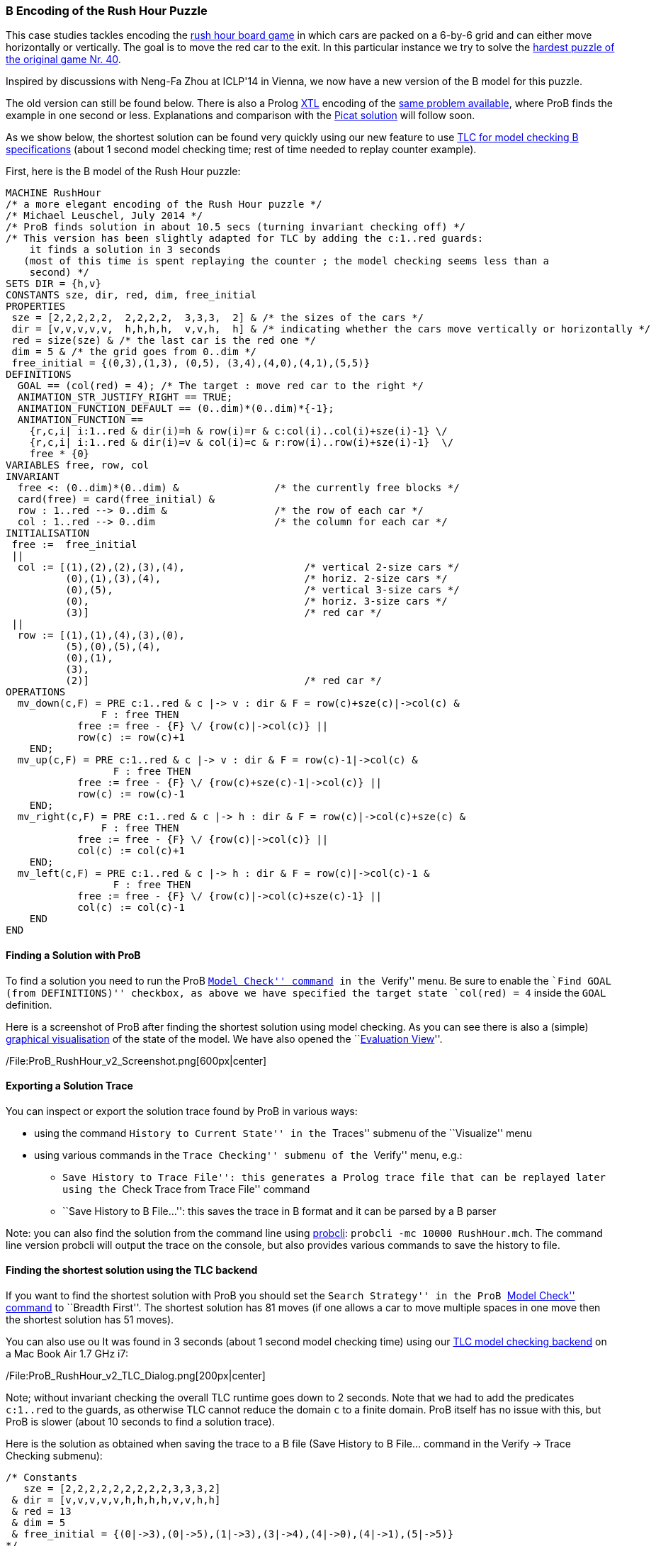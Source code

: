 [[b-encoding-of-the-rush-hour-puzzle]]
B Encoding of the Rush Hour Puzzle
~~~~~~~~~~~~~~~~~~~~~~~~~~~~~~~~~~

This case studies tackles encoding the
http://en.wikipedia.org/wiki/Rush_Hour_(board_game)[rush hour board
game] in which cars are packed on a 6-by-6 grid and can either move
horizontally or vertically. The goal is to move the red car to the exit.
In this particular instance we try to solve the
http://www.puzzles.com/products/RushHour/RHfromMarkRiedel/Jam.html?40[hardest
puzzle of the original game Nr. 40].

Inspired by discussions with Neng-Fa Zhou at ICLP'14 in Vienna, we now
have a new version of the B model for this puzzle.

The old version can still be found below. There is also a Prolog
link:/Other_languages[XTL] encoding of the link:/Rush_Hour_XTL[same
problem available], where ProB finds the example in one second or less.
Explanations and comparison with the
http://picat-lang.org/exs/prob_rushhour.pi[Picat solution] will follow
soon.

As we show below, the shortest solution can be found very quickly using
our new feature to use link:/TLC[TLC for model checking B
specifications] (about 1 second model checking time; rest of time needed
to replay counter example).

First, here is the B model of the Rush Hour puzzle:

....
MACHINE RushHour
/* a more elegant encoding of the Rush Hour puzzle */
/* Michael Leuschel, July 2014 */
/* ProB finds solution in about 10.5 secs (turning invariant checking off) */
/* This version has been slightly adapted for TLC by adding the c:1..red guards:
    it finds a solution in 3 seconds
   (most of this time is spent replaying the counter ; the model checking seems less than a
    second) */
SETS DIR = {h,v}
CONSTANTS sze, dir, red, dim, free_initial
PROPERTIES
 sze = [2,2,2,2,2,  2,2,2,2,  3,3,3,  2] & /* the sizes of the cars */
 dir = [v,v,v,v,v,  h,h,h,h,  v,v,h,  h] & /* indicating whether the cars move vertically or horizontally */
 red = size(sze) & /* the last car is the red one */
 dim = 5 & /* the grid goes from 0..dim */
 free_initial = {(0,3),(1,3), (0,5), (3,4),(4,0),(4,1),(5,5)}
DEFINITIONS
  GOAL == (col(red) = 4); /* The target : move red car to the right */
  ANIMATION_STR_JUSTIFY_RIGHT == TRUE;
  ANIMATION_FUNCTION_DEFAULT == (0..dim)*(0..dim)*{-1};
  ANIMATION_FUNCTION ==
    {r,c,i| i:1..red & dir(i)=h & row(i)=r & c:col(i)..col(i)+sze(i)-1} \/
    {r,c,i| i:1..red & dir(i)=v & col(i)=c & r:row(i)..row(i)+sze(i)-1}  \/
    free * {0}
VARIABLES free, row, col
INVARIANT
  free <: (0..dim)*(0..dim) &                /* the currently free blocks */
  card(free) = card(free_initial) &
  row : 1..red --> 0..dim &                  /* the row of each car */
  col : 1..red --> 0..dim                    /* the column for each car */
INITIALISATION
 free :=  free_initial
 ||
  col := [(1),(2),(2),(3),(4),                    /* vertical 2-size cars */
          (0),(1),(3),(4),                        /* horiz. 2-size cars */
          (0),(5),                                /* vertical 3-size cars */
          (0),                                    /* horiz. 3-size cars */
          (3)]                                    /* red car */
 ||
  row := [(1),(1),(4),(3),(0),
          (5),(0),(5),(4),
          (0),(1),
          (3),
          (2)]                                    /* red car */
OPERATIONS
  mv_down(c,F) = PRE c:1..red & c |-> v : dir & F = row(c)+sze(c)|->col(c) &
                F : free THEN
            free := free - {F} \/ {row(c)|->col(c)} ||
            row(c) := row(c)+1
    END;
  mv_up(c,F) = PRE c:1..red & c |-> v : dir & F = row(c)-1|->col(c) &
                  F : free THEN
            free := free - {F} \/ {row(c)+sze(c)-1|->col(c)} ||
            row(c) := row(c)-1
    END;
  mv_right(c,F) = PRE c:1..red & c |-> h : dir & F = row(c)|->col(c)+sze(c) &
                F : free THEN
            free := free - {F} \/ {row(c)|->col(c)} ||
            col(c) := col(c)+1
    END;
  mv_left(c,F) = PRE c:1..red & c |-> h : dir & F = row(c)|->col(c)-1 &
                  F : free THEN
            free := free - {F} \/ {row(c)|->col(c)+sze(c)-1} ||
            col(c) := col(c)-1
    END
END
....

[[finding-a-solution-with-prob]]
Finding a Solution with ProB
^^^^^^^^^^^^^^^^^^^^^^^^^^^^

To find a solution you need to run the ProB
link:/Consistency_Checking[``Model Check'' command] in the ``Verify''
menu. Be sure to enable the ``Find GOAL (from DEFINITIONS)'' checkbox,
as above we have specified the target state `col(red) = 4` inside the
`GOAL` definition.

Here is a screenshot of ProB after finding the shortest solution using
model checking. As you can see there is also a (simple)
link:/Graphical_Visualization[graphical visualisation] of the state of
the model. We have also opened the ``link:/Evaluation_View[Evaluation
View]''.

/File:ProB_RushHour_v2_Screenshot.png[600px|center]

[[exporting-a-solution-trace]]
Exporting a Solution Trace
^^^^^^^^^^^^^^^^^^^^^^^^^^

You can inspect or export the solution trace found by ProB in various
ways:

* using the command ``History to Current State'' in the ``Traces''
submenu of the ``Visualize'' menu
* using various commands in the ``Trace Checking'' submenu of the
``Verify'' menu, e.g.:
** ``Save History to Trace File'': this generates a Prolog trace file
that can be replayed later using the ``Check Trace from Trace File''
command
** ``Save History to B File...'': this saves the trace in B format and
it can be parsed by a B parser

Note: you can also find the solution from the command line using
link:/Using_the_Command-Line_Version_of_ProB[probcli]:
`probcli -mc 10000 RushHour.mch`. The command line version probcli will
output the trace on the console, but also provides various commands to
save the history to file.

[[finding-the-shortest-solution-using-the-tlc-backend]]
Finding the shortest solution using the TLC backend
^^^^^^^^^^^^^^^^^^^^^^^^^^^^^^^^^^^^^^^^^^^^^^^^^^^

If you want to find the shortest solution with ProB you should set the
``Search Strategy'' in the ProB link:/Consistency_Checking[``Model
Check'' command] to ``Breadth First''. The shortest solution has 81
moves (if one allows a car to move multiple spaces in one move then the
shortest solution has 51 moves).

You can also use ou It was found in 3 seconds (about 1 second model
checking time) using our link:/TLC[TLC model checking backend] on a Mac
Book Air 1.7 GHz i7:

/File:ProB_RushHour_v2_TLC_Dialog.png[200px|center]

Note; without invariant checking the overall TLC runtime goes down to 2
seconds. Note that we had to add the predicates `c:1..red` to the
guards, as otherwise TLC cannot reduce the domain `c` to a finite
domain. ProB itself has no issue with this, but ProB is slower (about 10
seconds to find a solution trace).

Here is the solution as obtained when saving the trace to a B file (Save
History to B File... command in the Verify -> Trace Checking submenu):

....
/* Constants
   sze = [2,2,2,2,2,2,2,2,2,3,3,3,2]
 & dir = [v,v,v,v,v,h,h,h,h,v,v,h,h]
 & red = 13
 & dim = 5
 & free_initial = {(0|->3),(0|->5),(1|->3),(3|->4),(4|->0),(4|->1),(5|->5)}
*/
/* Initialisation */
/* Variables
   free = {(0|->3),(0|->5),(1|->3),(3|->4),(4|->0),(4|->1),(5|->5)}
 & col = [1,2,2,3,4,0,1,3,4,0,5,0,3]
 & row = [1,1,4,3,0,5,0,5,4,0,1,3,2]
*/
mv_up(11,(0|->5));
mv_right(8,(5|->5));
mv_down(4,(5|->3));
mv_right(12,(3|->3));
mv_down(10,(3|->0));
mv_down(10,(4|->0));
mv_right(12,(3|->4));
mv_down(1,(3|->1));
mv_down(1,(4|->1));
mv_right(12,(3|->5));
mv_up(3,(3|->2));
mv_right(6,(5|->2));
mv_down(10,(5|->0));
mv_left(7,(0|->0));
mv_up(2,(0|->2));
mv_left(13,(2|->2));
mv_left(13,(2|->1));
mv_left(13,(2|->0));
mv_down(2,(2|->2));
mv_right(7,(0|->2));
mv_right(7,(0|->3));
mv_down(5,(2|->4));
mv_right(7,(0|->4));
mv_up(2,(0|->2));
mv_right(13,(2|->2));
mv_up(10,(2|->0));
mv_up(10,(1|->0));
mv_up(10,(0|->0));
mv_right(13,(2|->3));
mv_up(1,(2|->1));
mv_up(1,(1|->1));
mv_up(1,(0|->1));
mv_left(13,(2|->1));
mv_left(6,(5|->0));
mv_down(3,(5|->2));
mv_left(12,(3|->2));
mv_down(11,(3|->5));
mv_right(7,(0|->5));
mv_left(12,(3|->1));
mv_left(12,(3|->0));
mv_up(4,(3|->3));
mv_up(4,(2|->3));
mv_up(4,(1|->3));
mv_up(4,(0|->3));
mv_right(13,(2|->3));
mv_down(1,(2|->1));
mv_right(12,(3|->3));
mv_down(10,(3|->0));
mv_right(12,(3|->4));
mv_down(1,(3|->1));
mv_down(10,(4|->0));
mv_left(9,(4|->3));
mv_down(1,(4|->1));
mv_left(13,(2|->1));
mv_down(4,(2|->3));
mv_left(7,(0|->3));
mv_left(8,(5|->3));
mv_up(11,(0|->5));
mv_right(12,(3|->5));
mv_up(3,(3|->2));
mv_right(6,(5|->2));
mv_down(10,(5|->0));
mv_left(13,(2|->0));
mv_down(2,(2|->2));
mv_left(7,(0|->2));
mv_up(5,(0|->4));
mv_left(7,(0|->1));
mv_up(4,(0|->3));
mv_left(7,(0|->0));
mv_up(2,(0|->2));
mv_right(13,(2|->2));
mv_up(10,(2|->0));
mv_right(13,(2|->3));
mv_right(13,(2|->4));
mv_left(6,(5|->0));
mv_down(3,(5|->2));
mv_left(12,(3|->2));
mv_down(11,(3|->5));
mv_down(11,(4|->5));
mv_down(11,(5|->5));
mv_right(13,(2|->5))
....

The full state space has 4782 states (including the root node and the
set-up-constants node) and 29890 transitions, as indicated by ProB's
coverage info (after doing full model checking without looking for
states satisfying the GOAL predicate):

....
STATES
deadlocked:0
invariant_violated:0
invariant_not_checked:0
open:0
live:4782
total:4782
TOTAL_OPERATIONS
29890
COVERED_OPERATIONS
INITIALISATION:1
SETUP_CONSTANTS:1
mv_down:8461
mv_left:6483
mv_right:6483
mv_up:8461
UNCOVERED_OPERATIONS
....

For reference, here are the statistics as output by TLC (when not
looking for states satisfying the goal predicate):

....
TLC2 Version 2.05 of 23 July 2013
Running in Model-Checking mode.
Parsing file /Users/leuschel/git_root/prob_examples/public_examples/B/Puzzles/RushHour_v2_TLC.tla
...
Semantic processing of module RushHour_v2_TLC
Starting... (2014-07-23 12:28:17)
Computing initial states...
Finished computing initial states: 1 distinct state generated.
Model checking completed. No error has been found.
  Estimates of the probability that TLC did not check all reachable states
  because two distinct states had the same fingerprint:
  calculated (optimistic):  val = 6.5E-12
  based on the actual fingerprints:  val = 8.0E-13
29889 states generated, 4780 distinct states found, 0 states left on queue.
The depth of the complete state graph search is 123.
Finished. (2014-07-23 12:28:21)
--------------------------------
Parsing time: 644 ms
Translation time: 107 ms
Model checking time: 3 sec
States analysed: 4780
Transitions fired: 29889
Result: NoError
....

[[old-solution]]
Old Solution
~~~~~~~~~~~~

This is my old solution to the Rush hour puzzle. It is not very elegant,
but does work. It has a more sophisticated animation function for
visualisation.

....
MACHINE RushHour
/* not a very elegant model; but it seems to work */
/* ProB finds a solution for the hardest puzzle (no. 40) */
DEFINITIONS
  SET_PREF_MAXINT == 8;
  /*"RushHour/Puzzle10.def"; */
  "RushHour/Puzzle40.def";
  INDEX == (1..dim);
  GOAL == (pos_hcar(red_hcar) >= dim-size_hcar(red_hcar)+1);
  HEURISTIC_FUNCTION == dim-size_hcar(red_hcar) - pos_hcar(red_hcar) ; /* not a very interesting heuristic function; as red_car can only be moved at very last step */
  ANIMATION_IMG0 == "images/sm_empty_box.gif";
  ANIMATION_IMG1 == "images/sm_vcar.gif";
  ANIMATION_IMG2 == "images/sm_vcar_front.gif";
  ANIMATION_IMG3 == "images/sm_hcar.gif";
  ANIMATION_IMG4 == "images/sm_red_hcar.gif";
  ANIMATION_FUNCTION == ( {r,c,i|r:1..dim & c:1..dim & i=0}  <+
                          {r,c,i|r:1..dim & c:1..dim & i=1 &
                                 #j.(j:dom(col_vcar) & c=col_vcar(j) &
                                     r>pos_vcar(j) & r<pos_vcar(j)+size_vcar(j)) } <+
                          {r,c,i|r:1..dim & c:1..dim & i=2 &
                             #j.(j:dom(col_vcar) & c=col_vcar(j) & r=pos_vcar(j)) } <+
                          {r,c,i|r:1..dim & c:1..dim & i:3..4 &
                                 #j.(j:dom(row_hcar) & r=row_hcar(j) &
                                     c>=pos_hcar(j) & c<pos_hcar(j)+size_hcar(j) &
                                     ((j=red_hcar & i=4) or (j/=red_hcar & i=3)) ) }
                        );

   POSs_VCAR(vc) == {c,r|c=col_vcar(vc) & r>=pos_vcar(vc) & r<pos_vcar(vc)+size_vcar(vc)};
   POSs_HCAR(hc) == {c,r|r=row_hcar(hc) & c>=pos_hcar(hc) & c<pos_hcar(hc)+size_hcar(hc)}
CONSTANTS
 vcars,hcars,dim, col_vcar, row_hcar, size_vcar, size_hcar,
 red_hcar

PROPERTIES

 /* The particular puzzle */
 STATIC_PROPS
 &

 dim = 6 &
 vcars : NATURAL1 & hcars: NATURAL1 &
 col_vcar: 1..vcars --> INDEX &
 row_hcar: 1..hcars --> INDEX &
 size_vcar: 1..vcars --> INDEX &
 size_hcar: 1..hcars --> INDEX &
 red_hcar : 1..hcars &

 /* vcars are in ascending in row order */
 !r.(r:1..(vcars-1) => col_vcar(r)<=col_vcar(r+1)) &
 /* hcars are in ascending in col order */
 !c.(c:1..(hcars-1) => row_hcar(c)<=row_hcar(c+1))


VARIABLES
  pos_vcar,
  pos_hcar
INVARIANT
  pos_vcar: 1..vcars --> INDEX &
  pos_hcar: 1..hcars --> INDEX
ASSERTIONS
  !(vc,hc).(vc:1..vcars &  hc:1..hcars => POSs_VCAR(vc) /\ POSs_HCAR(hc) = {});
  !(vc1,vc2).(vc1:1..(vcars-1) & vc2:2..vcars & vc1<vc2 => POSs_VCAR(vc1) /\ POSs_VCAR(vc2) = {});
  !(hc1,hc2).(hc1:1..(hcars-1) & hc2:2..hcars & hc1<hc2 => POSs_HCAR(hc1) /\ POSs_HCAR(hc2) = {})

INITIALISATION
  pos_vcar := INIT_VCAR ||
  pos_hcar := INIT_HCAR
OPERATIONS
  move_hcar_right(car) =
    PRE car:1..hcars &
        pos_hcar(car)<=dim - size_hcar(car) & /* car not at extreme right */
       (car<hcars => (row_hcar(car) /= row_hcar(car+1) or
                     pos_hcar(car+1) > pos_hcar(car)+size_hcar(car))) &
       !cv.(cv:1..vcars & col_vcar(cv)=pos_hcar(car)+size_hcar(car) =>
             row_hcar(car) /: pos_vcar(cv)..pos_vcar(cv)+size_vcar(cv)-1)
       THEN
    pos_hcar(car) := pos_hcar(car)+1
  END;

  move_hcar_left(car) =
    PRE car:1..hcars &
        pos_hcar(car)> 1 & /* car not at extreme left */
       (car>1 => (row_hcar(car) /= row_hcar(car-1) or
                  pos_hcar(car-1)+size_hcar(car-1) <= pos_hcar(car)-1))&
       !cv.(cv:1..vcars & col_vcar(cv)=pos_hcar(car)-1 =>
             row_hcar(car) /: pos_vcar(cv)..pos_vcar(cv)+size_vcar(cv)-1)
       THEN
    pos_hcar(car) := pos_hcar(car)-1
  END;


  move_vcar_down(car) =
    PRE car:1..vcars &
        pos_vcar(car)<=dim - size_vcar(car) & /* car not at extreme bottom */
       (car<vcars => (col_vcar(car) /= col_vcar(car+1) or
                     pos_vcar(car+1) > pos_vcar(car)+size_vcar(car))) &
       !cv.(cv:1..hcars & row_hcar(cv)=pos_vcar(car)+size_vcar(car) =>
             col_vcar(car) /: pos_hcar(cv)..pos_hcar(cv)+size_hcar(cv)-1)
       THEN
    pos_vcar(car) := pos_vcar(car)+1
  END;

  move_vcar_up(car) =
    PRE car:1..vcars &
        pos_vcar(car)> 1 & /* car not at extreme top */
       (car>1 => (col_vcar(car) /= col_vcar(car-1) or
                     pos_vcar(car-1)+size_vcar(car-1) <= pos_vcar(car)-1)) &
       !cv.(cv:1..hcars & row_hcar(cv)=pos_vcar(car)-1 =>
             col_vcar(car) /: pos_hcar(cv)..pos_hcar(cv)+size_hcar(cv)-1)
       THEN
    pos_vcar(car) := pos_vcar(car)-1
  END
END
....

The encoding of
http://www.puzzles.com/products/RushHour/RHfromMarkRiedel/Jam.html?40[hardest
puzzle Nr 40] in the file RushHour/Puzzle40.def is as follows:

....
DEFINITIONS
/* The particular puzzle (nr. 40) */
 STATIC_PROPS ==
 (vcars=7 & hcars = 6 &
 col_vcar =  {1|->1, 2|->2, 3|->3, 4|->3, 5|->4, 6|->5, 7|->6} &
 size_vcar = {1|->3, 2|->2, 3|->2, 4|->2, 5|->2, 6|->2, 7|->3} &
 row_hcar =  {1|->1, 2|->3, 3|->4, 4|->5, 5|->6, 6|->6} &
 size_hcar = {1|->2, 2|->2, 3|->3, 4|->2, 5|->2, 6|->2} &
 red_hcar = 2); /* red hcar */
 INIT_VCAR == {1|->1, 2|->2, 3|->2, 4|->5, 5|->4, 6|->1, 7|->2 };
 INIT_HCAR == {1|->2, 2|->4, 3|->1, 4|->5, 5|->1, 6|->4}
....

ProB 1.3.7 took about 26 seconds to solve this puzzle (on my Mac Book
Air 1.8 GHz i7; runtimes may vary as ProB uses a randomized
depth-first/breadth-first search):

/File:ProB_RushHour_Screenshot.png[600px|center]

The solution found has 125 steps:

....
SETUP_CONSTANTS(6,7,6,[1,2,3,3,4,5,6],[1,3,4,5,6,6],[3,2,2,2,2,2,3],[2,2,3,2,2,2],2)
INITIALISATION([1,2,2,5,4,1,2],[2,4,1,5,1,4])
move_hcar_right(6)
move_vcar_down(5)
move_hcar_right(3)
move_vcar_down(1)
move_vcar_up(7)
move_hcar_left(1)
move_vcar_down(1)
move_hcar_right(3)
move_vcar_down(2)
move_hcar_right(3)
move_vcar_down(2)
move_vcar_up(4)
move_vcar_up(3)
move_hcar_right(5)
move_vcar_down(1)
move_hcar_left(2)
move_vcar_down(6)
move_hcar_left(2)
move_hcar_left(2)
move_vcar_down(3)
move_hcar_right(1)
move_hcar_right(1)
move_hcar_right(1)
move_vcar_up(3)
move_hcar_right(2)
move_vcar_up(1)
move_vcar_up(1)
move_vcar_up(1)
move_hcar_right(2)
move_vcar_up(2)
move_vcar_up(2)
move_hcar_left(5)
move_vcar_down(4)
move_vcar_up(2)
move_hcar_left(3)
move_hcar_left(3)
move_hcar_left(3)
move_hcar_left(2)
move_vcar_up(5)
move_vcar_up(5)
move_vcar_up(5)
move_vcar_down(7)
move_hcar_right(1)
move_hcar_right(3)
move_vcar_up(5)
move_hcar_right(2)
move_vcar_down(1)
move_vcar_down(2)
move_hcar_right(3)
move_vcar_down(2)
move_vcar_down(2)
move_hcar_left(2)
move_vcar_down(5)
move_vcar_down(1)
move_hcar_left(1)
move_vcar_up(7)
move_hcar_right(3)
move_vcar_up(4)
move_hcar_right(5)
move_vcar_down(1)
move_hcar_left(2)
move_vcar_down(3)
move_hcar_left(1)
move_hcar_left(1)
move_hcar_left(1)
move_vcar_up(3)
move_hcar_right(2)
move_vcar_up(1)
move_hcar_left(5)
move_hcar_left(4)
move_vcar_up(5)
move_vcar_down(4)
move_hcar_right(2)
move_vcar_up(2)
move_vcar_up(6)
move_hcar_right(2)
move_vcar_up(1)
move_vcar_up(4)
move_vcar_up(4)
move_vcar_down(2)
move_vcar_down(1)
move_vcar_down(4)
move_vcar_down(3)
move_vcar_up(2)
move_vcar_up(2)
move_hcar_left(6)
move_hcar_right(1)
move_vcar_up(1)
move_vcar_up(1)
move_vcar_down(4)
move_vcar_down(3)
move_vcar_down(2)
move_vcar_down(2)
move_vcar_up(3)
move_vcar_up(4)
move_vcar_down(1)
move_vcar_down(1)
move_vcar_down(4)
move_vcar_up(2)
move_vcar_up(1)
move_hcar_left(3)
move_vcar_up(2)
move_vcar_down(7)
move_vcar_up(1)
move_vcar_down(7)
move_vcar_down(7)
move_vcar_down(2)
move_vcar_down(2)
move_vcar_up(7)
move_vcar_up(7)
move_hcar_right(6)
move_vcar_up(7)
move_vcar_up(2)
move_vcar_up(2)
move_hcar_left(3)
move_vcar_down(7)
move_vcar_down(7)
move_vcar_down(1)
move_vcar_down(1)
move_hcar_left(6)
move_vcar_down(7)
move_vcar_up(1)
move_hcar_right(2)
....

[[adapted-version-for-tlc]]
Adapted version for TLC
~~~~~~~~~~~~~~~~~~~~~~~

Using our translator to TLA+ we can solve an adapted version of the
above model in 11 seconds plus the time for the translation and starting
up the translator and TLC (a few seconds). (The model has to be
rewritten slightly for TLC, as it's enumeration and constraint solving
capabilities are more limited.)

/File:ProB-TLC_RushHour_Screenshot.png[600px|center]

Here is the slightly rewritten version which works with TLC (in addition
to ProB):

....
MACHINE RushHour_TLC
/* not a very elegant model; but it seems to work */
/* ProB finds a solution for the hardest puzzle (no. 40) */
DEFINITIONS
  SET_PREF_MAXINT == 8;

   /*"RushHour/Puzzle40.def"; */
  STATIC_PROPS ==
  (vcars=7 & hcars = 6 &
  col_vcar =  {1|->1, 2|->2, 3|->3, 4|->3, 5|->4, 6|->5, 7|->6} &
  size_vcar = {1|->3, 2|->2, 3|->2, 4|->2, 5|->2, 6|->2, 7|->3} &
  row_hcar =  {1|->1, 2|->3, 3|->4, 4|->5, 5|->6, 6|->6} &
  size_hcar = {1|->2, 2|->2, 3|->3, 4|->2, 5|->2, 6|->2} &
  red_hcar = 2); /* red hcar */
  INIT_VCAR == {1|->1, 2|->2, 3|->2, 4|->5, 5|->4, 6|->1, 7|->2 };
  INIT_HCAR == {1|->2, 2|->4, 3|->1, 4|->5, 5|->1, 6|->4};

  INDEX == (1..dim);
  GOAL == (pos_hcar(red_hcar) >= dim-size_hcar(red_hcar)+1);
  HEURISTIC_FUNCTION == dim-size_hcar(red_hcar) - pos_hcar(red_hcar) ; /* not a very interesting heuristic function; as red_car can only be moved at very last step */
  ANIMATION_IMG0 == "images/sm_empty_box.gif";
  ANIMATION_IMG1 == "images/sm_vcar.gif";
  ANIMATION_IMG2 == "images/sm_vcar_front.gif";
  ANIMATION_IMG3 == "images/sm_hcar.gif";
  ANIMATION_IMG4 == "images/sm_red_hcar.gif";
  ANIMATION_FUNCTION == ( {r,c,i|r:1..dim & c:1..dim & i=0}  <+
                          {r,c,i|r:1..dim & c:1..dim & i=1 &
                                 #j.(j:dom(col_vcar) & c=col_vcar(j) &
                                     r>pos_vcar(j) & r<pos_vcar(j)+size_vcar(j)) } <+
                          {r,c,i|r:1..dim & c:1..dim & i=2 &
                             #j.(j:dom(col_vcar) & c=col_vcar(j) & r=pos_vcar(j)) } <+
                          {r,c,i|r:1..dim & c:1..dim & i:3..4 &
                                 #j.(j:dom(row_hcar) & r=row_hcar(j) &
                                     c>=pos_hcar(j) & c<pos_hcar(j)+size_hcar(j) &
                                     ((j=red_hcar & i=4) or (j/=red_hcar & i=3)) ) }
                        );

   POSs_VCAR(vc) == {c,r|c=col_vcar(vc) & r : pos_vcar(vc)..(pos_vcar(vc)+size_vcar(vc))-1}; /* r>=pos_vcar(vc) & r<pos_vcar(vc)+size_vcar(vc) */
   POSs_HCAR(hc) == {c,r|r=row_hcar(hc) & c : pos_hcar(hc) ..(pos_hcar(hc)+size_hcar(hc))-1} /*  c>=pos_hcar(hc) & c<pos_hcar(hc)+size_hcar(hc) */
CONSTANTS
 vcars,hcars,dim, col_vcar, row_hcar, size_vcar, size_hcar,
 red_hcar

PROPERTIES

 /* The particular puzzle */
 STATIC_PROPS
 &

 dim = 6 &
 vcars : NATURAL1 & hcars: NATURAL1 &
 col_vcar: 1..vcars --> INDEX &
 row_hcar: 1..hcars --> INDEX &
 size_vcar: 1..vcars --> INDEX &
 size_hcar: 1..hcars --> INDEX &
 red_hcar : 1..hcars &

 /* vcars are in ascending in row order */
 !r.(r:1..(vcars-1) => col_vcar(r)<=col_vcar(r+1)) &
 /* hcars are in ascending in col order */
 !c.(c:1..(hcars-1) => row_hcar(c)<=row_hcar(c+1))


VARIABLES
  pos_vcar,
  pos_hcar
INVARIANT
  pos_vcar: 1..vcars --> INDEX &
  pos_hcar: 1..hcars --> INDEX
ASSERTIONS
  !(vc,hc).(vc:1..vcars &  hc:1..hcars => POSs_VCAR(vc) /\ POSs_HCAR(hc) = {});
  !(vc1,vc2).(vc1:1..(vcars-1) & vc2:2..vcars & vc1<vc2 => POSs_VCAR(vc1) /\ POSs_VCAR(vc2) = {});
  !(hc1,hc2).(hc1:1..(hcars-1) & hc2:2..hcars & hc1<hc2 => POSs_HCAR(hc1) /\ POSs_HCAR(hc2) = {})

INITIALISATION
  pos_vcar := INIT_VCAR ||
  pos_hcar := INIT_HCAR
OPERATIONS
  move_hcar_right(car) =
    PRE car:1..hcars &
        pos_hcar(car)<=dim - size_hcar(car) & /* car not at extreme right */
       (car<hcars => (row_hcar(car) /= row_hcar(car+1) or
                     pos_hcar(car+1) > pos_hcar(car)+size_hcar(car))) &
       !cv.(cv:1..vcars & col_vcar(cv)=pos_hcar(car)+size_hcar(car) =>
             row_hcar(car) /: pos_vcar(cv)..pos_vcar(cv)+size_vcar(cv)-1)
       THEN
    pos_hcar(car) := pos_hcar(car)+1
  END;

  move_hcar_left(car) =
    PRE car:1..hcars &
        pos_hcar(car)> 1 & /* car not at extreme left */
       (car>1 => (row_hcar(car) /= row_hcar(car-1) or
                  pos_hcar(car-1)+size_hcar(car-1) <= pos_hcar(car)-1))&
       !cv.(cv:1..vcars & col_vcar(cv)=pos_hcar(car)-1 =>
             row_hcar(car) /: pos_vcar(cv)..pos_vcar(cv)+size_vcar(cv)-1)
       THEN
    pos_hcar(car) := pos_hcar(car)-1
  END;


  move_vcar_down(car) =
    PRE car:1..vcars &
        pos_vcar(car)<=dim - size_vcar(car) & /* car not at extreme bottom */
       (car<vcars => (col_vcar(car) /= col_vcar(car+1) or
                     pos_vcar(car+1) > pos_vcar(car)+size_vcar(car))) &
       !cv.(cv:1..hcars & row_hcar(cv)=pos_vcar(car)+size_vcar(car) =>
             col_vcar(car) /: pos_hcar(cv)..pos_hcar(cv)+size_hcar(cv)-1)
       THEN
    pos_vcar(car) := pos_vcar(car)+1
  END;

  move_vcar_up(car) =
    PRE car:1..vcars &
        pos_vcar(car)> 1 & /* car not at extreme top */
       (car>1 => (col_vcar(car) /= col_vcar(car-1) or
                     pos_vcar(car-1)+size_vcar(car-1) <= pos_vcar(car)-1)) &
       !cv.(cv:1..hcars & row_hcar(cv)=pos_vcar(car)-1 =>
             col_vcar(car) /: pos_hcar(cv)..pos_hcar(cv)+size_hcar(cv)-1)
       THEN
    pos_vcar(car) := pos_vcar(car)-1
  END
END
....
